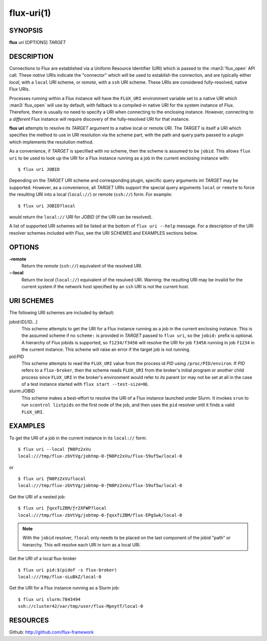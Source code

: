 ===========
flux-uri(1)
===========


SYNOPSIS
========

**flux** *uri* [OPTIONS] *TARGET*

DESCRIPTION
===========

Connections to Flux are established via a Uniform Resource Identifier
(URI) which is passed to the :man3:`flux_open` API call. These *native*
URIs indicate the "connector" which will be used to establish the
connection, and are typically either *local*, with a  ``local`` URI
scheme, or *remote*, with a ``ssh`` URI scheme. These URIs are considered
fully-resolved, native Flux URIs.

Processes running within a Flux instance will have the ``FLUX_URI``
environment variable set to a native URI which :man3:`flux_open` will
use by default, with fallback to a compiled-in native URI for the system
instance of Flux. Therefore, there is usually no need to specify a URI when
connecting to the enclosing instance. However, connecting to a *different*
Flux instance will require discovery of the fully-resolved URI for that
instance.

**flux uri** attempts to resolve its *TARGET* argument to a native local
or remote URI. The *TARGET* is itself a URI which specifies the method
to use in URI resolution via the scheme part, with the path and query
parts passed to a plugin which implements the resolution method.

As a convenience, if *TARGET* is specified with no scheme, then the scheme
is assumed to be ``jobid``.  This allows ``flux uri`` to be used to look
up the URI for a Flux instance running as a job in the current enclosing
instance with:

::

   $ flux uri JOBID

Depending on the *TARGET* URI scheme and corresponding plugin, specific
query arguments int *TARGET* may be supported. However, as a convenience,
all *TARGET* URIs support the special query arguments ``local`` or
``remote`` to force the resulting URI into a local (``local://``) or remote
(``ssh://``) form. For example:

::

   $ flux uri JOBID?local

would return the ``local://`` URI for *JOBID* (if the URI can be resolved).

A list of supported URI schemes will be listed at the bottom of
``flux uri --help`` message. For a description of the URI resolver schemes
included with Flux, see the URI SCHEMES and EXAMPLES sections below.

OPTIONS
=======

**-remote**
   Return the *remote* (``ssh://``)  equivalent of the resolved URI.

**--local**
   Return the *local* (``local://``) equivalent of the resulved URI.
   Warning: the resulting URI may be invalid for the current system
   if the network host specified by an ``ssh`` URI is not the current
   host.

URI SCHEMES
===========

The following URI schemes are included by default:

jobid:ID[/ID...]
   This scheme attempts to get the URI for a Flux instance running as a
   job in the current enclosing instance. This is the assumed scheme if no
   ``scheme:`` is provided in *TARGET* passed to ``flux uri``, so the
   ``jobid:`` prefix is optional. A hierarchy of Flux jobids is supported,
   so ``f1234/f3456`` will resolve the URI for job ``f3456`` running in
   job ``f1234`` in the current instance. This scheme will raise an error
   if the target job is not running.

pid:PID
  This scheme attempts to read the ``FLUX_URI`` value from the process id
  *PID* using ``/proc/PID/environ``. If *PID* refers to a ``flux-broker``,
  then the scheme reads ``FLUX_URI`` from the broker's initial program or
  another child process since ``FLUX_URI`` in the broker's environment
  would refer to *its* parent (or may not be set at all in the case of a
  test instance started with ``flux start --test-size=N``).

slurm:JOBID
  This scheme makes a best-effort to resolve the URI of a Flux instance
  launched under Slurm. It invokes ``srun`` to run ``scontrol listpids``
  on the first node of the job, and then uses the ``pid`` resolver until
  it finds a valid ``FLUX_URI``.


EXAMPLES
========

To get the URI of a job in the current instance in its ``local://`` form:

::

   $ flux uri --local ƒN8Pz2xVu
   local:///tmp/flux-zbVtVg/jobtmp-0-ƒN8Pz2xVu/flux-59uf5w/local-0

or

::

   $ flux uri ƒN8Pz2xVu?local
   local:///tmp/flux-zbVtVg/jobtmp-0-ƒN8Pz2xVu/flux-59uf5w/local-0


Get the URI of a nested job:

::

   $ flux uri ƒqxxTiZBM/ƒr2XFWP?local
   local:///tmp/flux-zbVtVg/jobtmp-0-ƒqxxTiZBM/flux-EPgSwk/local-0

.. note::
   With  the ``jobid`` resolver, ``?local`` only needs to be placed on
   the last component of the jobid "path" or hierarchy. This will resolve
   each URI in turn as a local URI.

Get the URI of a local flux-broker

::

   $ flux uri pid:$(pidof -s flux-broker)
   local:///tmp/flux-sLuBkZ/local-0

Get the URI for a Flux instance running as a Slurm job:

::

   $ flux uri slurm:7843494
   ssh://cluster42/var/tmp/user/flux-MpnytT/local-0


RESOURCES
=========

Github: http://github.com/flux-framework
